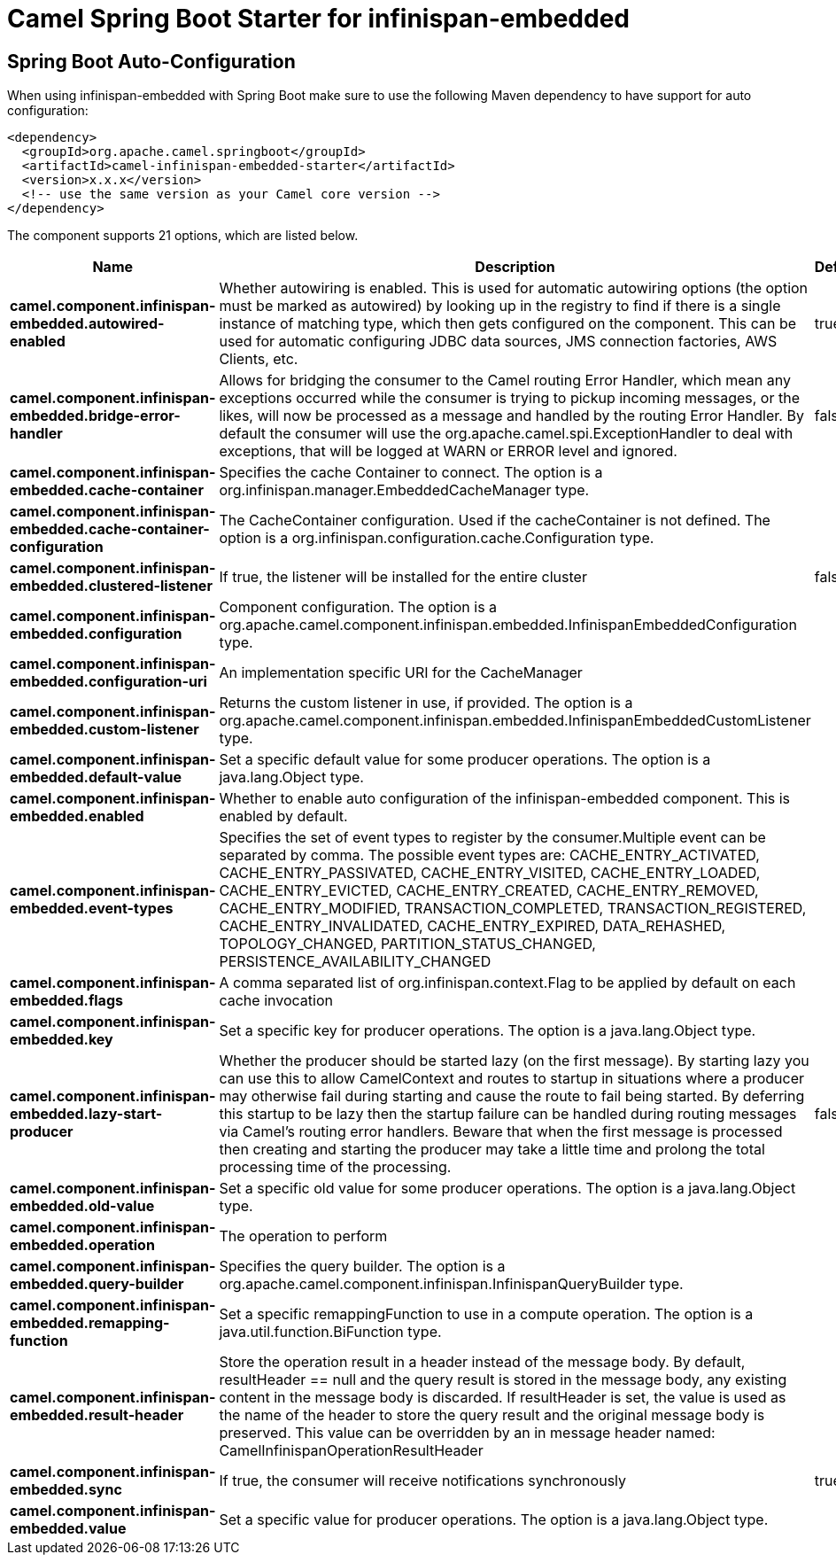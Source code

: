 // spring-boot-auto-configure options: START
:page-partial:
:doctitle: Camel Spring Boot Starter for infinispan-embedded

== Spring Boot Auto-Configuration

When using infinispan-embedded with Spring Boot make sure to use the following Maven dependency to have support for auto configuration:

[source,xml]
----
<dependency>
  <groupId>org.apache.camel.springboot</groupId>
  <artifactId>camel-infinispan-embedded-starter</artifactId>
  <version>x.x.x</version>
  <!-- use the same version as your Camel core version -->
</dependency>
----


The component supports 21 options, which are listed below.



[width="100%",cols="2,5,^1,2",options="header"]
|===
| Name | Description | Default | Type
| *camel.component.infinispan-embedded.autowired-enabled* | Whether autowiring is enabled. This is used for automatic autowiring options (the option must be marked as autowired) by looking up in the registry to find if there is a single instance of matching type, which then gets configured on the component. This can be used for automatic configuring JDBC data sources, JMS connection factories, AWS Clients, etc. | true | Boolean
| *camel.component.infinispan-embedded.bridge-error-handler* | Allows for bridging the consumer to the Camel routing Error Handler, which mean any exceptions occurred while the consumer is trying to pickup incoming messages, or the likes, will now be processed as a message and handled by the routing Error Handler. By default the consumer will use the org.apache.camel.spi.ExceptionHandler to deal with exceptions, that will be logged at WARN or ERROR level and ignored. | false | Boolean
| *camel.component.infinispan-embedded.cache-container* | Specifies the cache Container to connect. The option is a org.infinispan.manager.EmbeddedCacheManager type. |  | EmbeddedCacheManager
| *camel.component.infinispan-embedded.cache-container-configuration* | The CacheContainer configuration. Used if the cacheContainer is not defined. The option is a org.infinispan.configuration.cache.Configuration type. |  | Configuration
| *camel.component.infinispan-embedded.clustered-listener* | If true, the listener will be installed for the entire cluster | false | Boolean
| *camel.component.infinispan-embedded.configuration* | Component configuration. The option is a org.apache.camel.component.infinispan.embedded.InfinispanEmbeddedConfiguration type. |  | InfinispanEmbeddedConfiguration
| *camel.component.infinispan-embedded.configuration-uri* | An implementation specific URI for the CacheManager |  | String
| *camel.component.infinispan-embedded.custom-listener* | Returns the custom listener in use, if provided. The option is a org.apache.camel.component.infinispan.embedded.InfinispanEmbeddedCustomListener type. |  | InfinispanEmbeddedCustomListener
| *camel.component.infinispan-embedded.default-value* | Set a specific default value for some producer operations. The option is a java.lang.Object type. |  | Object
| *camel.component.infinispan-embedded.enabled* | Whether to enable auto configuration of the infinispan-embedded component. This is enabled by default. |  | Boolean
| *camel.component.infinispan-embedded.event-types* | Specifies the set of event types to register by the consumer.Multiple event can be separated by comma. The possible event types are: CACHE_ENTRY_ACTIVATED, CACHE_ENTRY_PASSIVATED, CACHE_ENTRY_VISITED, CACHE_ENTRY_LOADED, CACHE_ENTRY_EVICTED, CACHE_ENTRY_CREATED, CACHE_ENTRY_REMOVED, CACHE_ENTRY_MODIFIED, TRANSACTION_COMPLETED, TRANSACTION_REGISTERED, CACHE_ENTRY_INVALIDATED, CACHE_ENTRY_EXPIRED, DATA_REHASHED, TOPOLOGY_CHANGED, PARTITION_STATUS_CHANGED, PERSISTENCE_AVAILABILITY_CHANGED |  | String
| *camel.component.infinispan-embedded.flags* | A comma separated list of org.infinispan.context.Flag to be applied by default on each cache invocation |  | String
| *camel.component.infinispan-embedded.key* | Set a specific key for producer operations. The option is a java.lang.Object type. |  | Object
| *camel.component.infinispan-embedded.lazy-start-producer* | Whether the producer should be started lazy (on the first message). By starting lazy you can use this to allow CamelContext and routes to startup in situations where a producer may otherwise fail during starting and cause the route to fail being started. By deferring this startup to be lazy then the startup failure can be handled during routing messages via Camel's routing error handlers. Beware that when the first message is processed then creating and starting the producer may take a little time and prolong the total processing time of the processing. | false | Boolean
| *camel.component.infinispan-embedded.old-value* | Set a specific old value for some producer operations. The option is a java.lang.Object type. |  | Object
| *camel.component.infinispan-embedded.operation* | The operation to perform |  | InfinispanOperation
| *camel.component.infinispan-embedded.query-builder* | Specifies the query builder. The option is a org.apache.camel.component.infinispan.InfinispanQueryBuilder type. |  | InfinispanQueryBuilder
| *camel.component.infinispan-embedded.remapping-function* | Set a specific remappingFunction to use in a compute operation. The option is a java.util.function.BiFunction type. |  | BiFunction
| *camel.component.infinispan-embedded.result-header* | Store the operation result in a header instead of the message body. By default, resultHeader == null and the query result is stored in the message body, any existing content in the message body is discarded. If resultHeader is set, the value is used as the name of the header to store the query result and the original message body is preserved. This value can be overridden by an in message header named: CamelInfinispanOperationResultHeader |  | String
| *camel.component.infinispan-embedded.sync* | If true, the consumer will receive notifications synchronously | true | Boolean
| *camel.component.infinispan-embedded.value* | Set a specific value for producer operations. The option is a java.lang.Object type. |  | Object
|===


// spring-boot-auto-configure options: END

